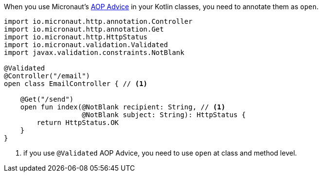 When you use Micronaut's <<aop, AOP Advice>> in your Kotlin classes, you need to annotate them as `open`.

[source, java]
----
import io.micronaut.http.annotation.Controller
import io.micronaut.http.annotation.Get
import io.micronaut.http.HttpStatus
import io.micronaut.validation.Validated
import javax.validation.constraints.NotBlank

@Validated
@Controller("/email")
open class EmailController { // <1>

    @Get("/send")
    open fun index(@NotBlank recipient: String, // <1>
                   @NotBlank subject: String): HttpStatus {
        return HttpStatus.OK
    }
}
----

<1> if you use `@Validated` AOP Advice, you need to use `open` at class and method level.